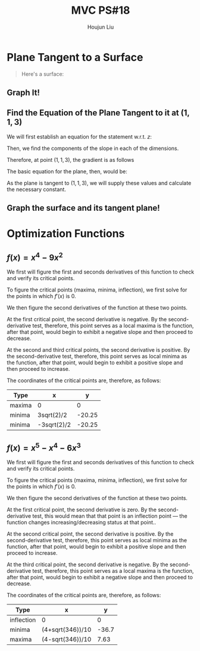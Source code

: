 :PROPERTIES:
:ID:       2DE7F951-D5BA-4AD9-BD1F-3CB9F41E32FA
:END:
#+title: MVC PS#18
#+author: Houjun Liu

* Plane Tangent to a Surface
#+begin_quote
Here's a surface:

\begin{equation}
   x^2 - 3y^2 + z^2 = 7 
\end{equation}
#+end_quote

** Graph It!

#+DOWNLOADED: screenshot @ 2021-11-09 12:01:02
[[file:2021-11-09_12-01-02_screenshot.png]]

** Find the Equation of the Plane Tangent to it at $(1,1,3)$

We will first establish an equation for the statement w.r.t. $z$:

\begin{align}
&x^2 - 3y^2 +z^2 = 7 \\
\Rightarrow &z^2 = 7-x^2 + 3y^2 \\
\Rightarrow &z = \sqrt{7-x^2 + 3y^2}
\end{align}

Then, we find the components of the slope in each of the dimensions.

\begin{align}
    \frac{\partial}{\partial x} \sqrt{7-x^2 + 3y^2} \\
\Rightarrow \frac{-2x}{2\sqrt{7-x^2 + 3y^2}} \\
\Rightarrow \frac{-x}{\sqrt{7-x^2 + 3y^2}}
\end{align}

\begin{align}
    \frac{\partial}{\partial y} \sqrt{7-x^2 + 3y^2} \\
\Rightarrow \frac{6y}{2\sqrt{7-x^2 + 3y^2}} \\
\Rightarrow \frac{3y}{\sqrt{7-x^2 + 3y^2}}
\end{align}

Therefore, at point $(1,1,3)$, the gradient is as follows

\begin{equation}
\begin{bmatrix}
\frac{-1}{3} \\
1
\end{bmatrix}
\end{equation}

The basic equation for the plane, then, would be:

\begin{equation}
   z = \frac{-1}{3}x+1y + b 
\end{equation}

As the plane is tangent to $(1,1,3)$, we will supply these values and calculate the necessary constant.

\begin{align}
    &3 = -\frac{1}{3}+1 + b \\
\Rightarrow &3 = \frac{2}{3} + b \\
\Rightarrow &b = \frac{7}{3}
\end{align}

** Graph the surface and its tangent plane!

#+DOWNLOADED: screenshot @ 2021-11-09 12:05:48
[[file:2021-11-09_12-05-48_screenshot.png]]

* Optimization Functions

** $f(x) = x^4 - 9x^2$

#+DOWNLOADED: screenshot @ 2021-11-09 15:43:00
[[file:2021-11-09_15-43-00_screenshot.png]]

We first will figure the first and seconds derivatives of this function to check and verify its critical points.

\begin{equation}
   f'(x) = 4x^3 - 18x 
\end{equation}

\begin{equation}
   f''(x) = 12x^2 - 18 
\end{equation}

To figure the critical points (maxima, minima, inflection), we first solve for the points in which $f'(x)$ is $0$. 

\begin{align}
    &0 = 4x^3 - 18x \\
    \Rightarrow & 0 = x(4x^2 - 18) \\
    \Rightarrow & x = \{0, \frac{3\sqrt{2}}{2}, \frac{-3\sqrt{2}}{2}\}
\end{align}

We then figure the second derivatives of the function at these two points.

\begin{equation}
   f''(\{0, \frac{3\sqrt{2}}{2}, \frac{-3\sqrt{2}}{2}\}) = \{-18, 36, 36 \}
\end{equation}

At the first critical point, the second derivative is negative. By the second-derivative test, therefore, this point serves as a local maxima is the function, after that point, would begin to exhibit a negative slope and then proceed to decrease.

At the second and third critical points, the second derivative is positive. By the second-derivative test, therefore, this point serves as local minima as the function, after that point, would begin to exhibit a positive slope and then proceed to increase.

The coordinates of the critical points are, therefore, as follows:

| Type   | x           |      y |
|--------+-------------+--------|
| maxima | 0           |      0 |
| minima | 3sqrt(2)/2  | -20.25 |
| minima | -3sqrt(2)/2 | -20.25 |

** $f(x) = x^5 - x^4 - 6x^3$ 

#+DOWNLOADED: screenshot @ 2021-11-09 15:47:24
[[file:2021-11-09_15-47-24_screenshot.png]]

We first will figure the first and seconds derivatives of this function to check and verify its critical points.

\begin{equation}
   f'(x) = 5x^4 - 4x^3 - 18x^2 
\end{equation}

\begin{equation}
   f''(x) = 20x^3 - 12x^2 - 36x
\end{equation}

To figure the critical points (maxima, minima, inflection), we first solve for the points in which $f'(x)$ is $0$. 

\begin{align}
    &0 = 5x^4 - 4x^3 - 18x^2 \\
    \Rightarrow &0 = x^2 (5x^2 - 4x^1 - 18) \\
    \Rightarrow &x = \{0, \frac{4 + \sqrt{376}}{10}, \frac{4 - \sqrt{376}}{10}\} 
\end{align}

We then figure the second derivatives of the function at these two points.

\begin{equation}
   f''(\{0, \frac{4 + \sqrt{376}}{10}, \frac{4 - \sqrt{376}}{10}\}) \approx \{0, 106.09, -45.93\}
\end{equation}

At the first critical point, the second derivative is zero. By the second-derivative test, this would mean that that point is an inflection point --- the function changes increasing/decreasing status at that point..

At the second critical point, the second derivative is positive. By the second-derivative test, therefore, this point serves as local minima as the function, after that point, would begin to exhibit a positive slope and then proceed to increase.

At the third critical point, the second derivative is negative. By the second-derivative test, therefore, this point serves as a local maxima is the function, after that point, would begin to exhibit a negative slope and then proceed to decrease.

The coordinates of the critical points are, therefore, as follows:

| Type       | x                |     y |
|------------+------------------+-------|
| inflection | 0                |     0 |
| minima     | (4+sqrt(346))/10 | -36.7 |
| maxima     | (4-sqrt(346))/10 |  7.63 |
